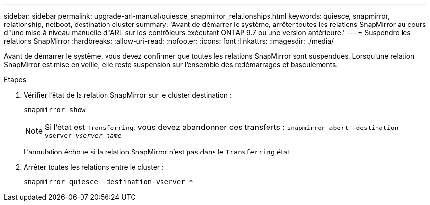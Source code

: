 ---
sidebar: sidebar 
permalink: upgrade-arl-manual/quiesce_snapmirror_relationships.html 
keywords: quiesce, snapmirror, relationship, netboot, destination cluster 
summary: 'Avant de démarrer le système, arrêter toutes les relations SnapMirror au cours d"une mise à niveau manuelle d"ARL sur les contrôleurs exécutant ONTAP 9.7 ou une version antérieure.' 
---
= Suspendre les relations SnapMirror
:hardbreaks:
:allow-uri-read: 
:nofooter: 
:icons: font
:linkattrs: 
:imagesdir: ./media/


[role="lead"]
Avant de démarrer le système, vous devez confirmer que toutes les relations SnapMirror sont suspendues. Lorsqu'une relation SnapMirror est mise en veille, elle reste suspension sur l'ensemble des redémarrages et basculements.

.Étapes
. Vérifier l'état de la relation SnapMirror sur le cluster destination :
+
`snapmirror show`

+

NOTE: Si l'état est `Transferring`, vous devez abandonner ces transferts :
`snapmirror abort -destination-vserver _vserver name_`

+
L'annulation échoue si la relation SnapMirror n'est pas dans le `Transferring` état.

. Arrêter toutes les relations entre le cluster :
+
`snapmirror quiesce -destination-vserver *`


